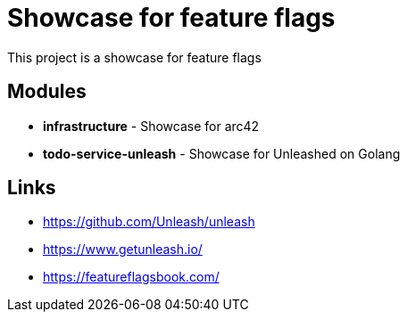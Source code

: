 = Showcase for feature flags

This project is a showcase for feature flags

== Modules

- *infrastructure* - Showcase for arc42
- *todo-service-unleash* - Showcase for Unleashed on Golang

== Links

- https://github.com/Unleash/unleash
- https://www.getunleash.io/
- https://featureflagsbook.com/
